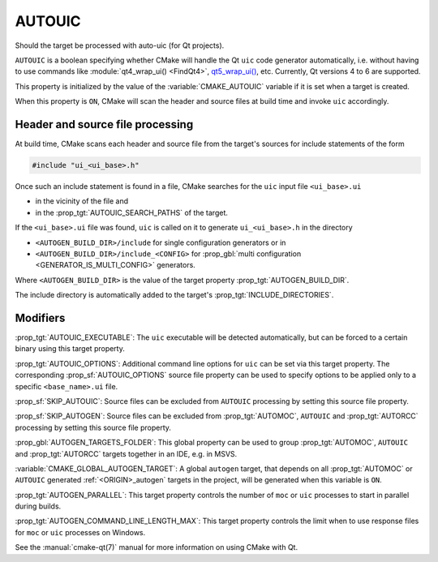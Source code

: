 AUTOUIC
-------

Should the target be processed with auto-uic (for Qt projects).

``AUTOUIC`` is a boolean specifying whether CMake will handle
the Qt ``uic`` code generator automatically, i.e. without having to use
commands like :module:`qt4_wrap_ui() <FindQt4>`, `qt5_wrap_ui()`_, etc.
Currently, Qt versions 4 to 6 are supported.

.. _`qt5_wrap_ui()`: https://doc.qt.io/archives/qt-5.15/qtwidgets-cmake-qt5-wrap-ui.html

This property is initialized by the value of the :variable:`CMAKE_AUTOUIC`
variable if it is set when a target is created.

When this property is ``ON``, CMake will scan the header and source files at
build time and invoke ``uic`` accordingly.


Header and source file processing
^^^^^^^^^^^^^^^^^^^^^^^^^^^^^^^^^

At build time, CMake scans each header and source file from the
target's sources for include statements of the form

.. code-block:: c++

  #include "ui_<ui_base>.h"

Once such an include statement is found in a file, CMake searches for the
``uic`` input file ``<ui_base>.ui``

- in the vicinity of the file and
- in the :prop_tgt:`AUTOUIC_SEARCH_PATHS` of the target.

If the ``<ui_base>.ui`` file was found, ``uic`` is called on it to generate
``ui_<ui_base>.h`` in the directory

- ``<AUTOGEN_BUILD_DIR>/include`` for single configuration generators or in
- ``<AUTOGEN_BUILD_DIR>/include_<CONFIG>`` for
  :prop_gbl:`multi configuration <GENERATOR_IS_MULTI_CONFIG>` generators.

Where ``<AUTOGEN_BUILD_DIR>`` is the value of the target property
:prop_tgt:`AUTOGEN_BUILD_DIR`.

The include directory is automatically added to the target's
:prop_tgt:`INCLUDE_DIRECTORIES`.


Modifiers
^^^^^^^^^

:prop_tgt:`AUTOUIC_EXECUTABLE`:
The ``uic`` executable will be detected automatically, but can be forced to
a certain binary using this target property.

:prop_tgt:`AUTOUIC_OPTIONS`:
Additional command line options for ``uic`` can be set via this target
property.  The corresponding :prop_sf:`AUTOUIC_OPTIONS` source file property
can be used to specify options to be applied only to a specific
``<base_name>.ui`` file.

:prop_sf:`SKIP_AUTOUIC`:
Source files can be excluded from ``AUTOUIC`` processing by setting
this source file property.

:prop_sf:`SKIP_AUTOGEN`:
Source files can be excluded from :prop_tgt:`AUTOMOC`,
``AUTOUIC`` and :prop_tgt:`AUTORCC` processing by
setting this source file property.

:prop_gbl:`AUTOGEN_TARGETS_FOLDER`:
This global property can be used to group :prop_tgt:`AUTOMOC`,
``AUTOUIC`` and :prop_tgt:`AUTORCC` targets together in an IDE,
e.g.  in MSVS.

:variable:`CMAKE_GLOBAL_AUTOGEN_TARGET`:
A global ``autogen`` target, that depends on all :prop_tgt:`AUTOMOC` or
``AUTOUIC`` generated :ref:`<ORIGIN>_autogen` targets in the project,
will be generated when this variable is ``ON``.

:prop_tgt:`AUTOGEN_PARALLEL`:
This target property controls the number of ``moc`` or ``uic`` processes to
start in parallel during builds.

:prop_tgt:`AUTOGEN_COMMAND_LINE_LENGTH_MAX`:
This target property controls the limit when to use response files for
``moc`` or ``uic`` processes on Windows.

See the :manual:`cmake-qt(7)` manual for more information on using CMake
with Qt.
